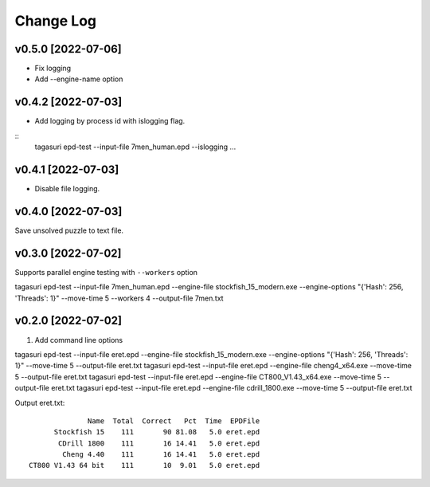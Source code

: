 Change Log
==========


v0.5.0 [2022-07-06]
^^^^^^^^^^^^^^^^^^^

* Fix logging
* Add --engine-name option


v0.4.2 [2022-07-03]
^^^^^^^^^^^^^^^^^^^

* Add logging by process id with islogging flag.

::
   tagasuri epd-test --input-file 7men_human.epd --islogging ...


v0.4.1 [2022-07-03]
^^^^^^^^^^^^^^^^^^^

* Disable file logging.


v0.4.0 [2022-07-03]
^^^^^^^^^^^^^^^^^^^

Save unsolved puzzle to text file.


v0.3.0 [2022-07-02]
^^^^^^^^^^^^^^^^^^^

Supports parallel engine testing with ``--workers`` option

tagasuri epd-test --input-file 7men_human.epd --engine-file stockfish_15_modern.exe --engine-options "{'Hash': 256, 'Threads': 1}" --move-time 5 --workers 4 --output-file 7men.txt


v0.2.0 [2022-07-02]
^^^^^^^^^^^^^^^^^^^

1. Add command line options

tagasuri epd-test --input-file eret.epd --engine-file stockfish_15_modern.exe --engine-options "{'Hash': 256, 'Threads': 1}" --move-time 5 --output-file eret.txt
tagasuri epd-test --input-file eret.epd --engine-file cheng4_x64.exe --move-time 5 --output-file eret.txt
tagasuri epd-test --input-file eret.epd --engine-file CT800_V1.43_x64.exe --move-time 5 --output-file eret.txt
tagasuri epd-test --input-file eret.epd --engine-file cdrill_1800.exe --move-time 5 --output-file eret.txt

Output eret.txt::

                 Name  Total  Correct   Pct  Time  EPDFile
         Stockfish 15    111       90 81.08   5.0 eret.epd
          CDrill 1800    111       16 14.41   5.0 eret.epd
           Cheng 4.40    111       16 14.41   5.0 eret.epd
   CT800 V1.43 64 bit    111       10  9.01   5.0 eret.epd
